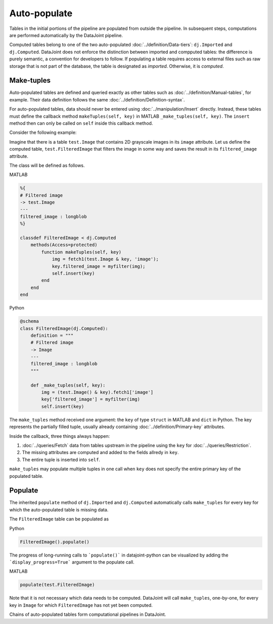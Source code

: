 Auto-populate
=============

Tables in the initial portions of the pipeline are populated from outside the pipeline.  
In subsequent steps, computations are performed automatically by the DataJoint pipeline.

Computed tables belong to one of the two auto-populated :doc:`../definition/Data-tiers`: ``dj.Imported`` and ``dj.Computed``.
DataJoint does not enforce the distinction between imported and compputed tables: the difference is purely semantic, a convention for developers to follow.
If populating a table requires access to external files such as raw storage that is not part of the database, the table is designated as *imported*. Otherwise, it is *computed*.

Make-tuples
-----------
Auto-populated tables are defined and queried exactly as other tables such as :doc:`../definition/Manual-tables`, for example. 
Their data definition follows the same :doc:`../definition/Definition-syntax`.

For auto-populated tables, data should never be entered using :doc:`../manipulation/Insert` directly.  Instead, these tables must define the callback method ``makeTuples(self, key)`` in MATLAB   ``_make_tuples(self, key)``.  The ``insert`` method then can only be called on ``self`` inside this callback method.

Consider the following example:  

Imagine that there is a table ``test.Image`` that contains 2D grayscale images in its ``image`` attribute.  
Let us define the computed table, ``test.FilteredImage`` that filters the image in some way and saves the result in its ``filtered_image`` attribute. 

The class will be defined as follows. 

|matlab| MATLAB

.. code-block:: MATLAB

    %{
    # Filtered image 
    -> test.Image
    ---
    filtered_image : longblob 
    %}

    classdef FilteredImage < dj.Computed
        methods(Access=protected)
            function makeTuples(self, key)
                img = fetch1(test.Image & key, 'image');
                key.filtered_image = myfilter(img);
                self.insert(key)
            end
        end
    end 

|python| Python

.. code-block:: python

    @schema 
    class FilteredImage(dj.Computed):
        definition = """
        # Filtered image 
        -> Image
        ---
        filtered_image : longblob 
        """

        def _make_tuples(self, key):
            img = (test.Image() & key).fetch1['image']
            key['filtered_image'] = myfilter(img)
            self.insert(key)

The ``make_tuples`` method received one argument: the ``key`` of type ``struct`` in MATLAB and ``dict`` in Python.  
The key represents the partially filled tuple, usually already containing :doc:`../definition/Primary-key` attributes. 

Inside the callback, three things always happen:

1. :doc:`../queries/Fetch` data from tables upstream in the pipeline using the ``key`` for :doc:`../queries/Restriction`.  
2. The missing attributes are computed and added to the fields allredy in ``key``.
3. The entire tuple is inserted into ``self``.

``make_tuples`` may populate multiple tuples in one call when ``key`` does not specify the entire primary key of the populated table.

Populate
--------
The inherited ``populate`` method of ``dj.Imported`` and ``dj.Computed`` automatically calls ``make_tuples`` for every key for which the auto-populated table is missing data.

The ``FilteredImage`` table can be populated as

|python| Python

.. code-block:: python

    FilteredImage().populate()

The progress of long-running calls to ```populate()``` in datajoint-python 
can be visualized by adding the ```display_progress=True``` argument 
to the populate call.

|matlab| MATLAB

.. code-block:: matlab

    populate(test.FilteredImage)

Note that it is not necessary which data needs to be computed.  DataJoint will call ``make_tuples``, one-by-one, for every key in ``Image`` for which ``FilteredImage`` has not yet been computed.

Chains of auto-populated tables form computational pipelines in DataJoint.  


.. |python| image:: ../_static/img/python-tiny.png
.. |matlab| image:: ../_static/img/matlab-tiny.png
